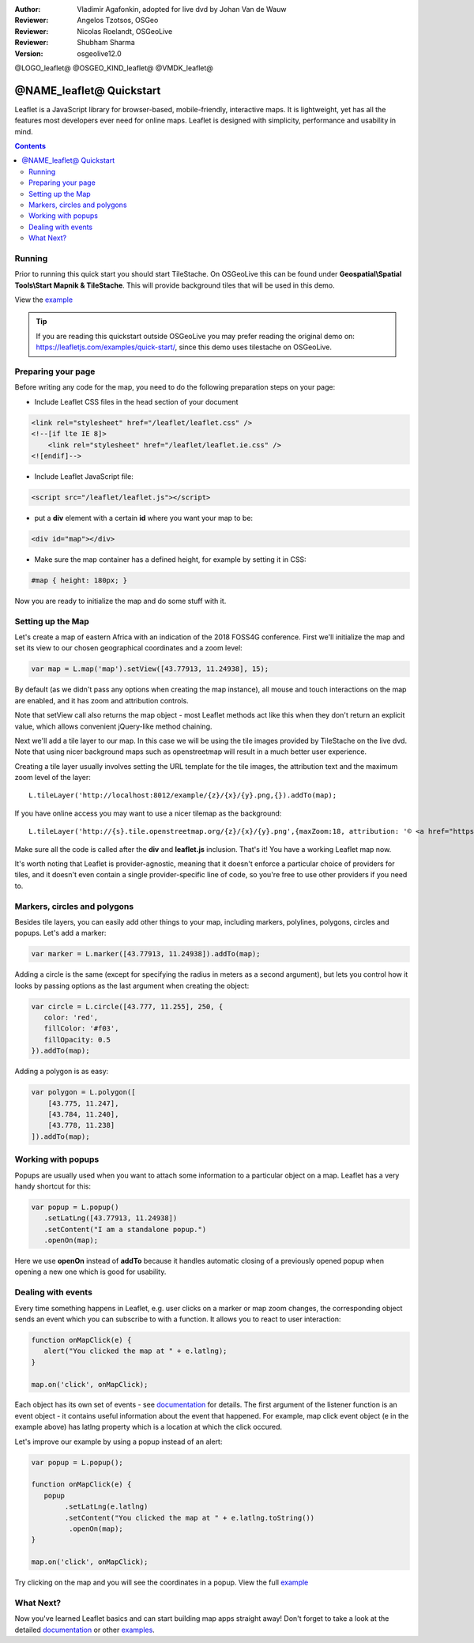 :Author: Vladimir Agafonkin, adopted for live dvd by Johan Van de Wauw
:Reviewer: Angelos Tzotsos, OSGeo
:Reviewer: Nicolas Roelandt, OSGeoLive
:Reviewer: Shubham Sharma
:Version: osgeolive12.0

@LOGO_leaflet@
@OSGEO_KIND_leaflet@
@VMDK_leaflet@



********************************************************************************
@NAME_leaflet@ Quickstart
********************************************************************************

Leaflet is a JavaScript library for browser-based, mobile-friendly, interactive maps.  It is lightweight, yet has all the features most developers ever need for online maps. Leaflet is designed with simplicity, performance and usability in mind.

.. contents:: Contents

Running
================================================================================

Prior to running this quick start you should start TileStache. On OSGeoLive this can be found under **Geospatial\\Spatial Tools\\Start Mapnik & TileStache**.
This will provide background tiles that will be used in this demo. 

View the example_

.. tip :: If you are reading this quickstart outside OSGeoLive you may prefer reading the original demo on: https://leafletjs.com/examples/quick-start/, since this demo uses tilestache on OSGeoLive.

Preparing your page
===================
Before writing any code for the map, you need to do the following preparation steps on your page:

* Include Leaflet CSS files in the head section of your document

.. code-block:: html

 <link rel="stylesheet" href="/leaflet/leaflet.css" />
 <!--[if lte IE 8]>
     <link rel="stylesheet" href="/leaflet/leaflet.ie.css" />
 <![endif]-->

* Include Leaflet JavaScript file:

.. code-block:: html

 <script src="/leaflet/leaflet.js"></script>

* put a **div** element with a certain **id** where you want your map to be:

.. code-block:: html

 <div id="map"></div>

* Make sure the map container has a defined height, for example by setting it in CSS:

.. code-block:: css

 #map { height: 180px; }

Now you are ready to initialize the map and do some stuff with it.

Setting up the Map
================================================================================
Let's create a map of eastern Africa with an indication of the 2018 FOSS4G conference. First we'll initialize the map and set its view to our chosen geographical coordinates and a zoom level:

.. code-block:: javascript 

 var map = L.map('map').setView([43.77913, 11.24938], 15);

By default (as we didn't pass any options when creating the map instance), all mouse and touch interactions on the map are enabled, and it has zoom and attribution controls.

Note that setView call also returns the map object - most Leaflet methods act like this when they don't return an explicit value, which allows convenient jQuery-like method chaining.

Next we'll add a tile layer to our map.
In this case we will be using the tile images provided by TileStache on the live dvd. Note that using nicer background maps such as openstreetmap will result in a much better user experience.

Creating a tile layer usually involves setting the URL template for the tile images, the attribution text and the maximum zoom level of the layer:

::

 L.tileLayer('http://localhost:8012/example/{z}/{x}/{y}.png,{}).addTo(map);

If you have online access you may want to use a nicer tilemap as the background:

::

 L.tileLayer('http://{s}.tile.openstreetmap.org/{z}/{x}/{y}.png',{maxZoom:18, attribution: '© <a href="https://www.openstreetmap.org/copyright">OpenStreetMap</a> contributors'}).addTo(map);

Make sure all the code is called after the **div** and **leaflet.js** inclusion. That's it! You have a working Leaflet map now.

It's worth noting that Leaflet is provider-agnostic, meaning that it doesn't enforce a particular choice of providers for tiles, and it doesn't even contain a single provider-specific line of code, so you're free to use other providers if you need to.

Markers, circles and polygons
================================================================================

Besides tile layers, you can easily add other things to your map, including markers, polylines, polygons, circles and popups.
Let's add a marker:

.. code-block:: javascript 

 var marker = L.marker([43.77913, 11.24938]).addTo(map);

Adding a circle is the same (except for specifying the radius in meters as a second argument), but lets you control how it looks by passing options as the last argument when creating the object:

.. code-block:: javascript

 var circle = L.circle([43.777, 11.255], 250, {
    color: 'red',
    fillColor: '#f03',
    fillOpacity: 0.5
 }).addTo(map);

Adding a polygon is as easy:

.. code-block:: javascript

 var polygon = L.polygon([
     [43.775, 11.247],
     [43.784, 11.240],
     [43.778, 11.238]
 ]).addTo(map);


Working with popups
===================

Popups are usually used when you want to attach some information to a particular object on a map. Leaflet has a very handy shortcut for this:

.. code-block:: javascript 

 var popup = L.popup()
    .setLatLng([43.77913, 11.24938])
    .setContent("I am a standalone popup.")
    .openOn(map);

Here we use **openOn** instead of **addTo** because it handles automatic closing of a previously opened popup when opening a new one which is good for usability.

Dealing with events
===================

Every time something happens in Leaflet, e.g. user clicks on a marker or map zoom changes, the corresponding object sends an event which you can subscribe to with a function. It allows you to react to user interaction:

.. code-block:: javascript

 function onMapClick(e) {
    alert("You clicked the map at " + e.latlng);
 }
 
 map.on('click', onMapClick);

Each object has its own set of events - see documentation_ for details. The first argument of the listener function is an event object - it contains useful information about the event that happened. For example, map click event object (e in the example above) has latlng property which is a location at which the click occured.

Let's improve our example by using a popup instead of an alert:

.. code-block:: javascript

 var popup = L.popup();

 function onMapClick(e) {
    popup
         .setLatLng(e.latlng)
         .setContent("You clicked the map at " + e.latlng.toString())
          .openOn(map);
 } 
 
 map.on('click', onMapClick);

Try clicking on the map and you will see the coordinates in a popup. View the full example_

What Next?
================================================================================

Now you've learned Leaflet basics and can start building map apps straight away! Don't forget to take a look at the detailed documentation_ or other examples_.


.. _documentation: https://leafletjs.com/reference.html
.. _example: http://localhost/leaflet-demo.html
.. _examples: https://leafletjs.com/examples.html
